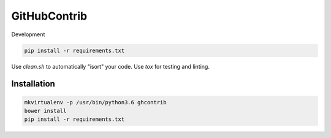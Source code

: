 GitHubContrib
==========================================================

Development

.. code:: bash

    pip install -r requirements.txt

Use `clean.sh` to automatically "isort" your code.
Use `tox` for testing and linting.

Installation
----------------

.. code:: bash

    mkvirtualenv -p /usr/bin/python3.6 ghcontrib
    bower install
    pip install -r requirements.txt
